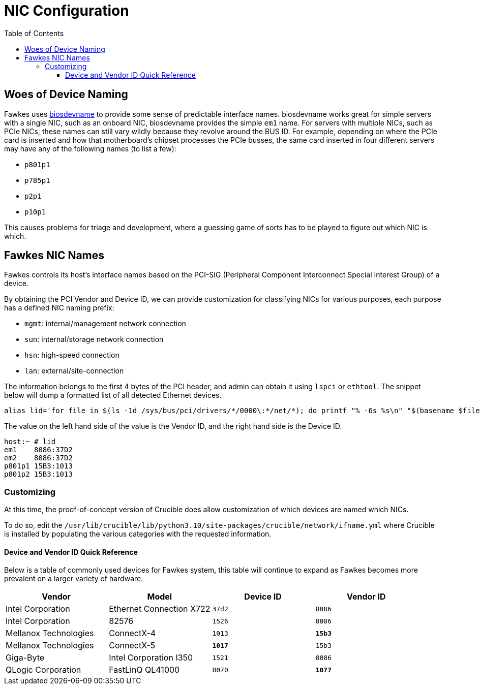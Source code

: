 = NIC Configuration
:toc:
:toclevels: 3

== Woes of Device Naming

Fawkes uses link:https://access.redhat.com/documentation/en-us/red_hat_enterprise_linux/7/html/networking_guide/sec-consistent_network_device_naming_using_biosdevname[biosdevname] to provide some sense of predictable interface names. biosdevname works great for simple servers with a single NIC, such as an onboard NIC, biosdevname provides the simple `em1` name.
For servers with multiple NICs, such as PCIe NICs, these names can still vary wildly because they revolve around the BUS ID.
For example, depending on where the PCIe card is inserted and how that motherboard's chipset processes the PCIe busses, the same card inserted in four different servers may have any of the following names (to list a few):

* `p801p1`
* `p785p1`
* `p2p1`
* `p10p1`

This causes problems for triage and development, where a guessing game of sorts has to be played to figure out which NIC is which.

== Fawkes NIC Names

Fawkes controls its host's interface names based on the PCI-SIG (Peripheral Component Interconnect Special Interest Group) of a device.

By obtaining the PCI Vendor and Device ID, we can provide customization for classifying NICs for various purposes, each purpose has a defined NIC naming prefix:

* `mgmt`: internal/management network connection
* `sun`: internal/storage network connection
* `hsn`: high-speed connection
* `lan`: external/site-connection

The information belongs to the first 4 bytes of the PCI header, and admin can obtain it using `lspci` or `ethtool`.
The snippet below will dump a formatted list of all detected Ethernet devices.

[source,bash]
----
alias lid='for file in $(ls -1d /sys/bus/pci/drivers/*/0000\:*/net/*); do printf "% -6s %s\n" "$(basename $file)" $(grep PCI_ID "$(dirname $(dirname $file))/uevent" | cut -f 2 -d '='); done'
----

The value on the left hand side of the value is the Vendor ID, and the right hand side is the Device ID.

[source,bash]
----
host:~ # lid
em1    8086:37D2
em2    8086:37D2
p801p1 15B3:1013
p801p2 15B3:1013
----

=== Customizing

At this time, the proof-of-concept version of Crucible does allow customization of which devices are named which NICs.

To do so, edit the `/usr/lib/crucible/lib/python3.10/site-packages/crucible/network/ifname.yml` where Crucible is installed by populating the various categories with the requested information.

==== Device and Vendor ID Quick Reference

Below is a table of commonly used devices for Fawkes system, this table will continue to expand as Fawkes becomes more prevalent on a larger variety of hardware.

|===
|Vendor |Model |Device ID |Vendor ID

|Intel Corporation |Ethernet Connection X722 |`37d2` |`8086`
|Intel Corporation |82576 |`1526` |`8086`
|Mellanox Technologies |ConnectX-4 |`1013` |*`15b3`*
|Mellanox Technologies |ConnectX-5 |*`1017`* |`15b3`
|Giga-Byte |Intel Corporation I350 |`1521` |`8086`
|QLogic Corporation |FastLinQ QL41000 |`8070` |*`1077`*
|===
